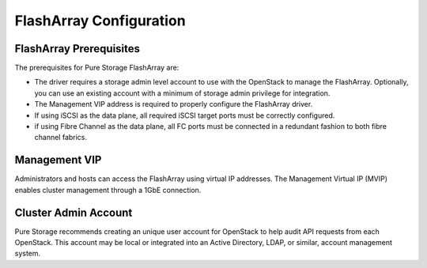 FlashArray Configuration
========================

.. _cinder_flasharray_prerequisites:

FlashArray Prerequisites
------------------------
The prerequisites for Pure Storage FlashArray are:

- The driver requires a storage admin level account to use with the OpenStack
  to manage the FlashArray. Optionally, you can use an
  existing account with a minimum of storage admin privilege for integration.

- The Management VIP address is required to properly configure the FlashArray driver.

- If using iSCSI as the data plane, all required iSCSI target ports must be correctly
  configured.

- if using Fibre Channel as the data plane, all FC ports must be connected in
  a redundant fashion to both fibre channel fabrics.

Management VIP
--------------
Administrators and hosts can access the FlashArray using virtual IP addresses.
The Management Virtual IP (MVIP) enables cluster management through a 1GbE connection.

Cluster Admin Account
---------------------

Pure Storage recommends creating an unique user account for OpenStack
to help audit API requests from each OpenStack. This account may be
local or integrated into an Active Directory, LDAP, or similar, account
management system.
